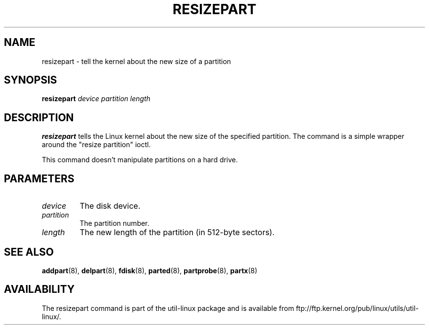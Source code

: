 .\" resizepart.8 -- man page for resizepart
.\" Copyright 2012 Vivek Goyal <vgoyal@redhat.com>
.\" Copyright 2012 Red Hat, Inc.
.\" May be distributed under the GNU General Public License
.TH RESIZEPART 8 "January 2015" "util-linux" "System Administration"
.SH NAME
resizepart \- tell the kernel about the new size of a partition
.SH SYNOPSIS
.B resizepart
.I device partition length
.SH DESCRIPTION
.B resizepart
tells the Linux kernel about the new size of the specified partition.
The command is a simple wrapper around the "resize partition" ioctl.

This command doesn't manipulate partitions on a hard drive.

.SH PARAMETERS
.TP
.I device
The disk device.
.TP
.I partition
The partition number.
.TP
.I length
The new length of the partition (in 512-byte sectors).

.SH SEE ALSO
.BR addpart (8),
.BR delpart (8),
.BR fdisk (8),
.BR parted (8),
.BR partprobe (8),
.BR partx (8)
.SH AVAILABILITY
The resizepart command is part of the util-linux package and is available from
ftp://ftp.kernel.org/pub/linux/utils/util-linux/.
